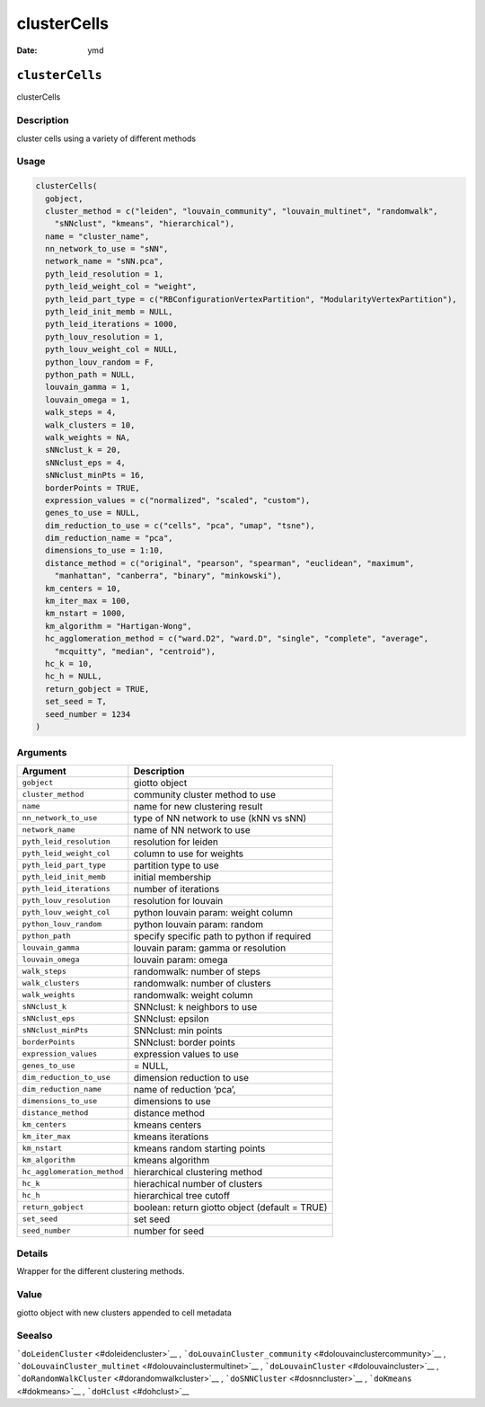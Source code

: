 ============
clusterCells
============

:Date: ymd

``clusterCells``
================

clusterCells

Description
-----------

cluster cells using a variety of different methods

Usage
-----

.. code:: r

   clusterCells(
     gobject,
     cluster_method = c("leiden", "louvain_community", "louvain_multinet", "randomwalk",
       "sNNclust", "kmeans", "hierarchical"),
     name = "cluster_name",
     nn_network_to_use = "sNN",
     network_name = "sNN.pca",
     pyth_leid_resolution = 1,
     pyth_leid_weight_col = "weight",
     pyth_leid_part_type = c("RBConfigurationVertexPartition", "ModularityVertexPartition"),
     pyth_leid_init_memb = NULL,
     pyth_leid_iterations = 1000,
     pyth_louv_resolution = 1,
     pyth_louv_weight_col = NULL,
     python_louv_random = F,
     python_path = NULL,
     louvain_gamma = 1,
     louvain_omega = 1,
     walk_steps = 4,
     walk_clusters = 10,
     walk_weights = NA,
     sNNclust_k = 20,
     sNNclust_eps = 4,
     sNNclust_minPts = 16,
     borderPoints = TRUE,
     expression_values = c("normalized", "scaled", "custom"),
     genes_to_use = NULL,
     dim_reduction_to_use = c("cells", "pca", "umap", "tsne"),
     dim_reduction_name = "pca",
     dimensions_to_use = 1:10,
     distance_method = c("original", "pearson", "spearman", "euclidean", "maximum",
       "manhattan", "canberra", "binary", "minkowski"),
     km_centers = 10,
     km_iter_max = 100,
     km_nstart = 1000,
     km_algorithm = "Hartigan-Wong",
     hc_agglomeration_method = c("ward.D2", "ward.D", "single", "complete", "average",
       "mcquitty", "median", "centroid"),
     hc_k = 10,
     hc_h = NULL,
     return_gobject = TRUE,
     set_seed = T,
     seed_number = 1234
   )

Arguments
---------

+-------------------------------+--------------------------------------+
| Argument                      | Description                          |
+===============================+======================================+
| ``gobject``                   | giotto object                        |
+-------------------------------+--------------------------------------+
| ``cluster_method``            | community cluster method to use      |
+-------------------------------+--------------------------------------+
| ``name``                      | name for new clustering result       |
+-------------------------------+--------------------------------------+
| ``nn_network_to_use``         | type of NN network to use (kNN vs    |
|                               | sNN)                                 |
+-------------------------------+--------------------------------------+
| ``network_name``              | name of NN network to use            |
+-------------------------------+--------------------------------------+
| ``pyth_leid_resolution``      | resolution for leiden                |
+-------------------------------+--------------------------------------+
| ``pyth_leid_weight_col``      | column to use for weights            |
+-------------------------------+--------------------------------------+
| ``pyth_leid_part_type``       | partition type to use                |
+-------------------------------+--------------------------------------+
| ``pyth_leid_init_memb``       | initial membership                   |
+-------------------------------+--------------------------------------+
| ``pyth_leid_iterations``      | number of iterations                 |
+-------------------------------+--------------------------------------+
| ``pyth_louv_resolution``      | resolution for louvain               |
+-------------------------------+--------------------------------------+
| ``pyth_louv_weight_col``      | python louvain param: weight column  |
+-------------------------------+--------------------------------------+
| ``python_louv_random``        | python louvain param: random         |
+-------------------------------+--------------------------------------+
| ``python_path``               | specify specific path to python if   |
|                               | required                             |
+-------------------------------+--------------------------------------+
| ``louvain_gamma``             | louvain param: gamma or resolution   |
+-------------------------------+--------------------------------------+
| ``louvain_omega``             | louvain param: omega                 |
+-------------------------------+--------------------------------------+
| ``walk_steps``                | randomwalk: number of steps          |
+-------------------------------+--------------------------------------+
| ``walk_clusters``             | randomwalk: number of clusters       |
+-------------------------------+--------------------------------------+
| ``walk_weights``              | randomwalk: weight column            |
+-------------------------------+--------------------------------------+
| ``sNNclust_k``                | SNNclust: k neighbors to use         |
+-------------------------------+--------------------------------------+
| ``sNNclust_eps``              | SNNclust: epsilon                    |
+-------------------------------+--------------------------------------+
| ``sNNclust_minPts``           | SNNclust: min points                 |
+-------------------------------+--------------------------------------+
| ``borderPoints``              | SNNclust: border points              |
+-------------------------------+--------------------------------------+
| ``expression_values``         | expression values to use             |
+-------------------------------+--------------------------------------+
| ``genes_to_use``              | = NULL,                              |
+-------------------------------+--------------------------------------+
| ``dim_reduction_to_use``      | dimension reduction to use           |
+-------------------------------+--------------------------------------+
| ``dim_reduction_name``        | name of reduction ‘pca’,             |
+-------------------------------+--------------------------------------+
| ``dimensions_to_use``         | dimensions to use                    |
+-------------------------------+--------------------------------------+
| ``distance_method``           | distance method                      |
+-------------------------------+--------------------------------------+
| ``km_centers``                | kmeans centers                       |
+-------------------------------+--------------------------------------+
| ``km_iter_max``               | kmeans iterations                    |
+-------------------------------+--------------------------------------+
| ``km_nstart``                 | kmeans random starting points        |
+-------------------------------+--------------------------------------+
| ``km_algorithm``              | kmeans algorithm                     |
+-------------------------------+--------------------------------------+
| ``hc_agglomeration_method``   | hierarchical clustering method       |
+-------------------------------+--------------------------------------+
| ``hc_k``                      | hierachical number of clusters       |
+-------------------------------+--------------------------------------+
| ``hc_h``                      | hierarchical tree cutoff             |
+-------------------------------+--------------------------------------+
| ``return_gobject``            | boolean: return giotto object        |
|                               | (default = TRUE)                     |
+-------------------------------+--------------------------------------+
| ``set_seed``                  | set seed                             |
+-------------------------------+--------------------------------------+
| ``seed_number``               | number for seed                      |
+-------------------------------+--------------------------------------+

Details
-------

Wrapper for the different clustering methods.

Value
-----

giotto object with new clusters appended to cell metadata

Seealso
-------

```doLeidenCluster`` <#doleidencluster>`__ ,
```doLouvainCluster_community`` <#dolouvainclustercommunity>`__ ,
```doLouvainCluster_multinet`` <#dolouvainclustermultinet>`__ ,
```doLouvainCluster`` <#dolouvaincluster>`__ ,
```doRandomWalkCluster`` <#dorandomwalkcluster>`__ ,
```doSNNCluster`` <#dosnncluster>`__ , ```doKmeans`` <#dokmeans>`__ ,
```doHclust`` <#dohclust>`__
